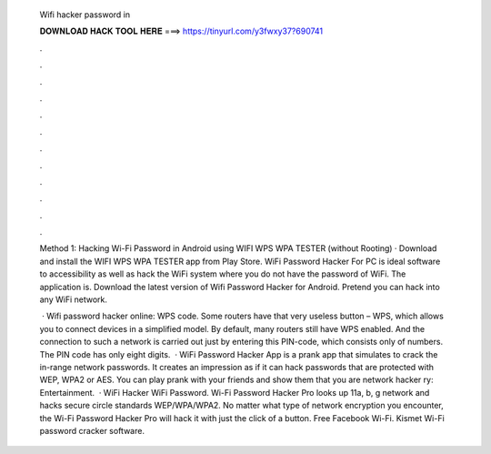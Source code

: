  Wifi hacker password in
  
  
  
  𝐃𝐎𝐖𝐍𝐋𝐎𝐀𝐃 𝐇𝐀𝐂𝐊 𝐓𝐎𝐎𝐋 𝐇𝐄𝐑𝐄 ===> https://tinyurl.com/y3fwxy37?690741
  
  
  
  .
  
  
  
  .
  
  
  
  .
  
  
  
  .
  
  
  
  .
  
  
  
  .
  
  
  
  .
  
  
  
  .
  
  
  
  .
  
  
  
  .
  
  
  
  .
  
  
  
  .
  
  Method 1: Hacking Wi-Fi Password in Android using WIFI WPS WPA TESTER (without Rooting) · Download and install the WIFI WPS WPA TESTER app from Play Store. WiFi Password Hacker For PC is ideal software to accessibility as well as hack the WiFi system where you do not have the password of WiFi. The application is. Download the latest version of Wifi Password Hacker for Android. Pretend you can hack into any WiFi network.
  
   · Wifi password hacker online: WPS code. Some routers have that very useless button – WPS, which allows you to connect devices in a simplified model. By default, many routers still have WPS enabled. And the connection to such a network is carried out just by entering this PIN-code, which consists only of numbers. The PIN code has only eight digits.  · WiFi Password Hacker App is a prank app that simulates to crack the in-range network passwords. It creates an impression as if it can hack passwords that are protected with WEP, WPA2 or AES. You can play prank with your friends and show them that you are network hacker ry: Entertainment.  · WiFi Hacker WiFi Password. Wi-Fi Password Hacker Pro looks up 11a, b, g network and hacks secure circle standards WEP/WPA/WPA2. No matter what type of network encryption you encounter, the Wi-Fi Password Hacker Pro will hack it with just the click of a button. Free Facebook Wi-Fi. Kismet Wi-Fi password cracker software.
